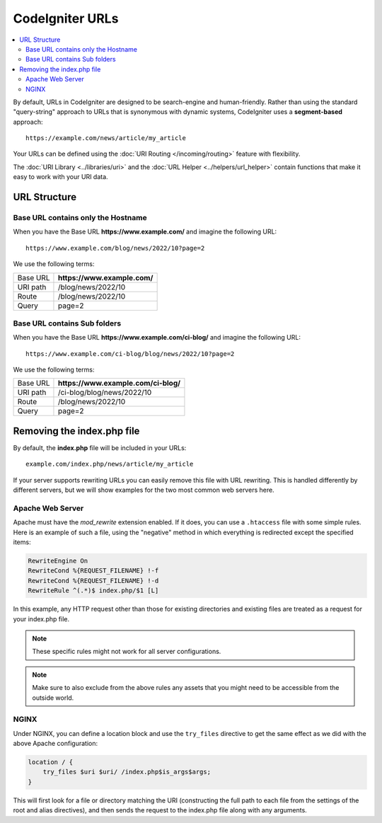 ################
CodeIgniter URLs
################

.. contents::
    :local:
    :depth: 2

By default, URLs in CodeIgniter are designed to be search-engine and human-friendly. Rather than using the standard
"query-string" approach to URLs that is synonymous with dynamic systems, CodeIgniter uses a **segment-based** approach::

    https://example.com/news/article/my_article

Your URLs can be defined using the :doc:`URI Routing </incoming/routing>` feature with flexibility.

The :doc:`URI Library <../libraries/uri>` and the :doc:`URL Helper <../helpers/url_helper>` contain functions that make it easy to work with your URI data.

URL Structure
=============

Base URL contains only the Hostname
-----------------------------------

When you have the Base URL **https://www.example.com/** and imagine the following URL::

    https://www.example.com/blog/news/2022/10?page=2

We use the following terms:

======== ============================
Base URL **https://www.example.com/**
URI path /blog/news/2022/10
Route    /blog/news/2022/10
Query    page=2
======== ============================

Base URL contains Sub folders
-----------------------------

When you have the Base URL **https://www.example.com/ci-blog/** and imagine the following URL::

    https://www.example.com/ci-blog/blog/news/2022/10?page=2

We use the following terms:

======== ====================================
Base URL **https://www.example.com/ci-blog/**
URI path /ci-blog/blog/news/2022/10
Route    /blog/news/2022/10
Query    page=2
======== ====================================

Removing the index.php file
===========================

By default, the **index.php** file will be included in your URLs::

    example.com/index.php/news/article/my_article

If your server supports rewriting URLs you can easily remove this file with URL rewriting. This is handled differently
by different servers, but we will show examples for the two most common web servers here.

.. _urls-remove-index-php-apache:

Apache Web Server
-----------------

Apache must have the *mod_rewrite* extension enabled. If it does, you can use a ``.htaccess`` file with some simple rules.
Here is an example of such a file, using the "negative" method in which everything is redirected except the specified
items:

.. code-block:: apache

    RewriteEngine On
    RewriteCond %{REQUEST_FILENAME} !-f
    RewriteCond %{REQUEST_FILENAME} !-d
    RewriteRule ^(.*)$ index.php/$1 [L]

In this example, any HTTP request other than those for existing directories and existing files are treated as a
request for your index.php file.

.. note:: These specific rules might not work for all server configurations.

.. note:: Make sure to also exclude from the above rules any assets that you might need to be accessible from the outside world.

.. _urls-remove-index-php-nginx:

NGINX
-----

Under NGINX, you can define a location block and use the ``try_files`` directive to get the same effect as we did with
the above Apache configuration:

.. code-block:: nginx

    location / {
        try_files $uri $uri/ /index.php$is_args$args;
    }

This will first look for a file or directory matching the URI (constructing the full path to each file from the
settings of the root and alias directives), and then sends the request to the index.php file along with any arguments.
